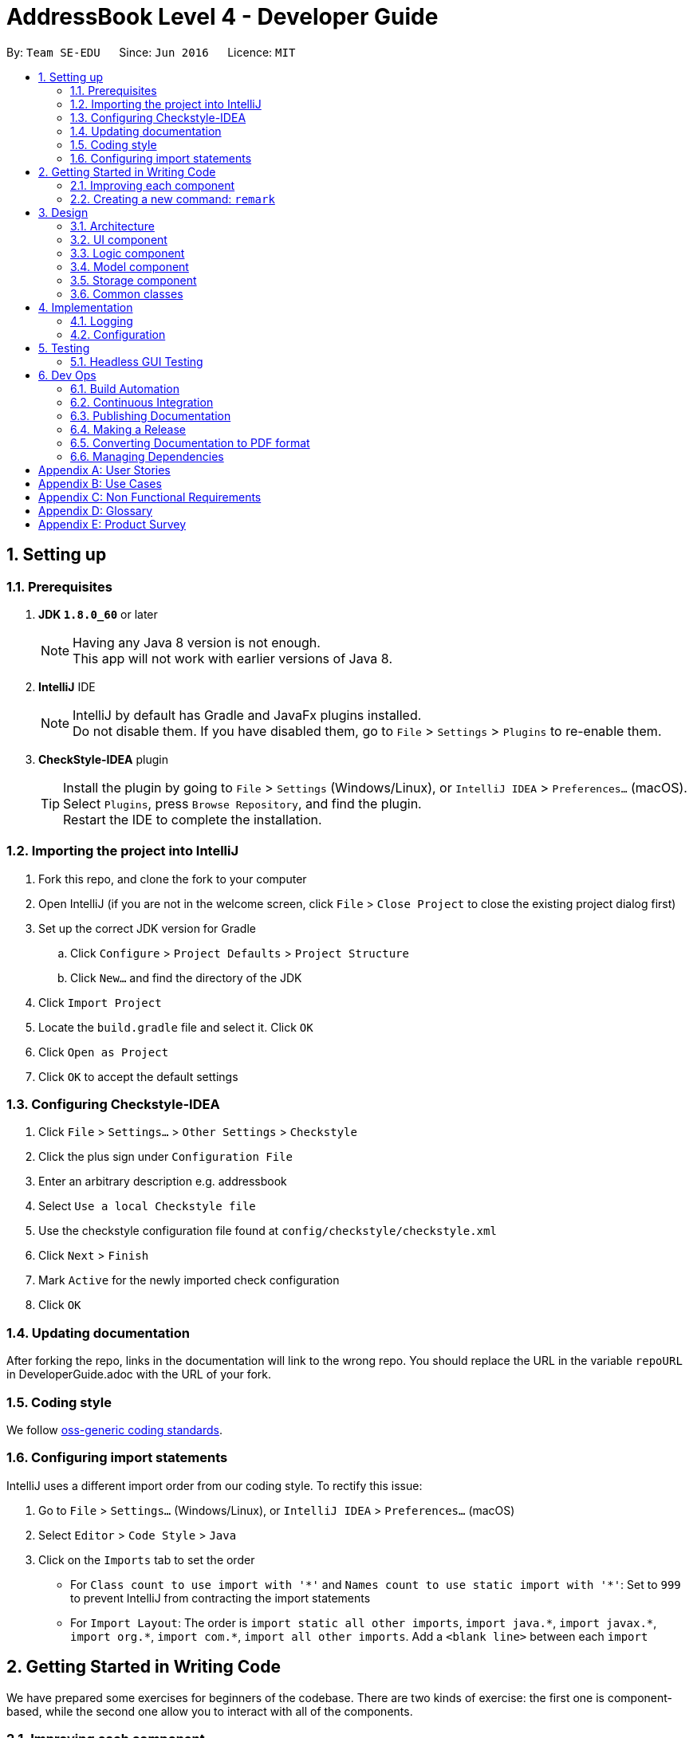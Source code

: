 = AddressBook Level 4 - Developer Guide
:toc:
:toc-title:
:toc-placement: preamble
:sectnums:
:imagesDir: images
ifdef::env-github[]
:tip-caption: :bulb:
:note-caption: :information_source:
endif::[]
ifdef::env-github,env-browser[:outfilesuffix: .adoc]
:repoURL: https://github.com/se-edu/addressbook-level4/tree/master

By: `Team SE-EDU`      Since: `Jun 2016`      Licence: `MIT`

== Setting up

=== Prerequisites

. *JDK `1.8.0_60`* or later
+
[NOTE]
Having any Java 8 version is not enough. +
This app will not work with earlier versions of Java 8.
+

. *IntelliJ* IDE
+
[NOTE]
IntelliJ by default has Gradle and JavaFx plugins installed. +
Do not disable them. If you have disabled them, go to `File` > `Settings` > `Plugins` to re-enable them.
+

. *CheckStyle-IDEA* plugin
+
[TIP]
Install the plugin by going to `File` > `Settings` (Windows/Linux), or `IntelliJ IDEA` > `Preferences...` (macOS). +
Select `Plugins`, press `Browse Repository`, and find the plugin. +
Restart the IDE to complete the installation.

=== Importing the project into IntelliJ

. Fork this repo, and clone the fork to your computer
. Open IntelliJ (if you are not in the welcome screen, click `File` > `Close Project` to close the existing project dialog first)
. Set up the correct JDK version for Gradle
.. Click `Configure` > `Project Defaults` > `Project Structure`
.. Click `New...` and find the directory of the JDK
. Click `Import Project`
. Locate the `build.gradle` file and select it. Click `OK`
. Click `Open as Project`
. Click `OK` to accept the default settings

=== Configuring Checkstyle-IDEA

. Click `File` > `Settings...` > `Other Settings` > `Checkstyle`
. Click the plus sign under `Configuration File`
. Enter an arbitrary description e.g. addressbook
. Select `Use a local Checkstyle file`
. Use the checkstyle configuration file found at `config/checkstyle/checkstyle.xml`
. Click `Next` > `Finish`
. Mark `Active` for the newly imported check configuration
. Click `OK`

=== Updating documentation

After forking the repo, links in the documentation will link to the wrong repo. You should replace the URL in the variable `repoURL` in DeveloperGuide.adoc with the URL of your fork.

=== Coding style

We follow https://github.com/oss-generic/process/blob/master/docs/CodingStandards.md[oss-generic coding standards].

=== Configuring import statements

IntelliJ uses a different import order from our coding style. To rectify this issue:

. Go to `File` > `Settings...` (Windows/Linux), or `IntelliJ IDEA` > `Preferences...` (macOS)
. Select `Editor` > `Code Style` > `Java`
. Click on the `Imports` tab to set the order

* For `Class count to use import with '\*'` and `Names count to use static import with '*'`: Set to `999` to prevent IntelliJ from contracting the import statements
* For `Import Layout`: The order is `import static all other imports`, `import java.\*`, `import javax.*`, `import org.\*`, `import com.*`, `import all other imports`. Add a `<blank line>` between each `import`

== Getting Started in Writing Code

We have prepared some exercises for beginners of the codebase. There are two kinds of exercise: the first one is component-based, while the second one allow you to interact with all of the components.

=== Improving each component

Each individual exercise in this section is component-based (i.e. you would not need to modify the other components to get it to work).

[discrete]
==== `logic` component

. Add a shorthand equivalent alias for each of the individual commands. For example, instead of typing `clear`, the user may instead type `c` to remove all persons in the list.
+
****
* Hints
** Just like we store each individual command word constant `COMMAND_WORD` inside `XYZCommand.java`, you need a new constant for aliases as well.
** `AddressBookParser` is responsible for analyzing command words.
* Solution
** For each `XYZCommand.java`, add a new constant `COMMAND_ALIAS`.
** Modify the switch statement in `AddressBookParser#parseCommand(String)` such that both the proper command word and alias can be used to execute the same intended command.
** See this https://github.com/se-edu/addressbook-level4/pull/590[PR] for the full solution.
****

[discrete]
==== `model` component

. Add a new `removeTag(Tag)` method. The specified tag will be removed from all persons, effectively removing it from the address book entirely.
+
****
* Hints
** The `Model` API interface needs to be updated.
** Explore the `AddressBook` and `Person` classes to see which API methods you can use to implement the tag removal logic. `AddressBook` allows you to update a person, and `Person` allows you to update the tags.
* Solution
** Add the new method to the `Model` interface.
** Add the implementation of `deleteTag(Tag)` method in `ModelManager`. Loop through each person, and remove the `tag` from each person.
** See this https://github.com/se-edu/addressbook-level4/pull/591[PR] for the full solution.
****

[discrete]
==== `ui` component

. Use different colors for different tags inside person cards.
+
****
* Hints
** The tag labels are created inside `PersonCard` (`new Label(tag.tagName)`). https://docs.oracle.com/javase/8/javafx/api/javafx/scene/control/Label.html[JavaFX's Label class] allows you to modify the style of each Label, such as changing its color.
** Use the .css attribute `-fx-background-color` to add a color.
* Solution
** See this https://github.com/se-edu/addressbook-level4/pull/592[PR] for the full solution.
****

. Modify `NewResultAvailableEvent` such that `ResultDisplay` can show a different style on error (currently it shows the same regardless of errors).
+
****
* Hints
** `NewResultAvailableEvent` is raised by `CommandBox` (which has the result status), and is catched by `ResultDisplay` (which is where we want to change the style to).
** `CommandBox` has a similar style for displaying an error. It also has methods for setting the style.
* Solution
** Modify `NewResultAvailableEvent` 's constructor so that users of the event can indicate whether an error has occurred.
** Modify `ResultDisplay#handleNewResultAvailableEvent(event)` to react to this event appropriately.
** See this https://github.com/se-edu/addressbook-level4/pull/593[PR] for the full solution.
****

. Modify the status bar to show the total number of people in the address book.
+
****
* Hints
** `StatusBarFooter.fxml` will need a new `StatusBar`. Be sure to set the `GridPane.columnIndex` properly for each `StatusBar` to avoid misalignment!
** `StatusBarFooter` needs to change the status bar: (1) When the application just started. (2) When the address book is updated.
* Solution
** Modify the constructor of `StatusBarFooter` to take in the number of persons when the application just started.
** Use `StatusBarFooter#handleAddressBookChangedEvent(AddressBookChangedEvent)` to update the number of persons whenever there are new changes to the addressbook.
** See this https://github.com/se-edu/addressbook-level4/pull/596[PR] for the full solution.
****

[discrete]
==== `storage` component

. Add a new method `backupAddressBook(ReadOnlyAddressBook)`,
+
****
* Hint
** Add the API method in `AddressBookStorage` interface.
** Implement the logic in `StorageManager` class.
* Solution
** See this https://github.com/se-edu/addressbook-level4/pull/594[PR] for the full solution.
****

=== Creating a new command: `remark`

By creating this command, you will be exposed to all parts of the component at once.

==== Description
Edit the remark for a person specified in the `INDEX`. +
Format: `remark INDEX r/[REMARK]`

Examples:

* `remark 1 r/Likes to drink coffee.` +
Changes the remark for the first person to `Likes to drink coffee.`
* `remark 1 r/` +
Removes the remark for the first person.

==== Step-by-step Instructions

===== Logic: Teach the app to accept 'remark' but do nothing
Let's start by teaching the application how to parse a `remark` command! We will add the logic of `remark` later.

. Add a `RemarkCommand` that just throws an `Exception`.
. Modify `AddressBookParser` to accept a `RemarkCommand`.

===== Logic: Teach the app to accept 'remark' arguments
Let's teach the application to parse arguments that our `remark` command will accept. E.g. `1 r/Likes to drink coffee.`

. Modify `RemarkCommand` to take in an Index and String for remark, and print those two parameters as the error message.
. Add `RemarkCommandParser` that will know how to parse two arguments, one index and one with prefix 'r/'.
. Modify `AddressBookParser` to use the newly implemented `RemarkCommandParser`.

===== Ui: Add a placeholder for remark in `PersonCard` GUI
Let's add a placeholder on all our `PersonCards` to display a remark for each person later!

. Add label with any random text inside `PersonListCard.fxml`.
. Add FXML annotation in `PersonCard` to tie the variable to the actual label.

===== Model: Add Remark class
We have to properly encapsulate the remark in our `ReadOnlyPerson` class. Instead of just using a `String`, let's follow the conventional class structure that the codebase already uses, by adding a `Remark` class.

. Add `Remark` to model component (you can copy from `Address`, remove the regex and rename accordingly).
. Modify `RemarkCommand` to now take in a Remark instead of a String.

===== Model: Modify `ReadOnlyPerson` to support a `Remark` field
Now we have the `Remark` class, we need to actually use it inside `ReadOnlyPerson`!

. Add three methods `setRemark(Remark)`, `getRemark()` and `remarkProperty()`.
. Be sure to implement these newly created methods in `Person`, which implements the `ReadOnlyPerson` interface.
. You may assume that the user will not be able to use the `add` and `edit` commands to modify the remarks field (i.e. the person will be created without a remark).

===== Storage: Add `Remark` field to `XmlAdaptedPerson` class
We now have `Remarks` for `Persons`, but they will be gone when we exit the application! Let's modify `XmlAdaptedPerson` to include a `Remark` field so that it is not gone forever!

. Add a new Xml field for `Remark`.
. Be sure to modify the logic of the constructor and `toModelType()`, which handles the conversion to/from `ReadOnlyPerson`.

===== Ui: Connect `Remark` field to `PersonCard`
Our remark label in `PersonCard` is still a placeholder. Let's bring it to life by binding it with the actual `remark` field!

. Modify `PersonCard#bindListeners()` to add in the binding for `remark`.

===== Logic: Implement `RemarkCommand#execute()` logic
We now have everything set up... but we still can't modify the remarks! Let's finish it up by adding in actual logic for our `remark` command.

. Replace the error message with an actual logic to modify the remarks of a person.

===== Test: Add all tests to ensure that we implemented `remark` correctly
Our `remark` command implementation is done, but how confident are we in terms of whether everything works? We will have to implement tests to verify that our `remark` command works as we expected.

. Add a new test case in `AddressBookParserTest` that verifies the parser parses `RemarkCommand` command and its arguments correctly.
. Create `RemarkCommandTest` that will test different combinations of valid and invalid arguments.
. Create `RemarkCommandParserTest` that will test the different combinations of field omission.
. Modify `PersonCardHandle` to include the new remark label.
. Modify `PersonCardTest` and `GuiTestAssert` to check for the new remark label.
. Create `RemarkTest` to test the `#equals()` method.
. Modify `validAddressBook.xml` such that it includes the new remark XML element in the test data.
. Modify `PersonBuilder` by adding a `#withRemark(String)` builder method.
. Modify `TypicalPersons` so that some people will have remarks (otherwise we will not be able to test whether the remark fields work in some situations).

==== Full Solution

See this https://github.com/se-edu/addressbook-level4/pull/597[PR] for the step-by-step solution.

== Design

=== Architecture

image::Architecture.png[width="600"]
_Figure 3.1.1 : Architecture Diagram_

The *_Architecture Diagram_* given above explains the high-level design of the App. Given below is a quick overview of each component.

[TIP]
The `.pptx` files used to create diagrams in this document can be found in the link:{repoURL}/docs/diagrams/[diagrams] folder. To update a diagram, modify the diagram in the pptx file, select the objects of the diagram, and choose `Save as picture`.

`Main` has only one class called link:{repoURL}/src/main/java/seedu/address/MainApp.java[`MainApp`]. It is responsible for,

* At app launch: Initializes the components in the correct sequence, and connects them up with each other.
* At shut down: Shuts down the components and invokes cleanup method where necessary.

link:#common-classes[*`Commons`*] represents a collection of classes used by multiple other components. Two of those classes play important roles at the architecture level.

* `EventsCenter` : This class (written using https://github.com/google/guava/wiki/EventBusExplained[Google's Event Bus library]) is used by components to communicate with other components using events (i.e. a form of _Event Driven_ design)
* `LogsCenter` : Used by many classes to write log messages to the App's log file.

The rest of the App consists of four components.

* link:#ui-component[*`UI`*] : The UI of the App.
* link:#logic-component[*`Logic`*] : The command executor.
* link:#model-component[*`Model`*] : Holds the data of the App in-memory.
* link:#storage-component[*`Storage`*] : Reads data from, and writes data to, the hard disk.

Each of the four components

* Defines its _API_ in an `interface` with the same name as the Component.
* Exposes its functionality using a `{Component Name}Manager` class.

For example, the `Logic` component (see the class diagram given below) defines it's API in the `Logic.java` interface and exposes its functionality using the `LogicManager.java` class.

image::LogicClassDiagram.png[width="800"]
_Figure 3.1.2 : Class Diagram of the Logic Component_

[discrete]
==== Events-Driven nature of the design

The _Sequence Diagram_ below shows how the components interact for the scenario where the user issues the command `delete 1`.

image::SDforDeletePerson.png[width="800"]
_Figure 3.1.3a : Component interactions for `delete 1` command (part 1)_

[NOTE]
Note how the `Model` simply raises a `AddressBookChangedEvent` when the Address Book data are changed, instead of asking the `Storage` to save the updates to the hard disk.

The diagram below shows how the `EventsCenter` reacts to that event, which eventually results in the updates being saved to the hard disk and the status bar of the UI being updated to reflect the 'Last Updated' time.

image::SDforDeletePersonEventHandling.png[width="800"]
_Figure 3.1.3b : Component interactions for `delete 1` command (part 2)_

[NOTE]
Note how the event is propagated through the `EventsCenter` to the `Storage` and `UI` without `Model` having to be coupled to either of them. This is an example of how this Event Driven approach helps us reduce direct coupling between components.

The sections below give more details of each component.

=== UI component

Author: Alice Bee

image::UiClassDiagram.png[width="800"]
_Figure 3.2.1 : Structure of the UI Component_

*API* : link:{repoURL}/src/main/java/seedu/address/ui/Ui.java[`Ui.java`]

The UI consists of a `MainWindow` that is made up of parts e.g.`CommandBox`, `ResultDisplay`, `PersonListPanel`, `StatusBarFooter`, `BrowserPanel` etc. All these, including the `MainWindow`, inherit from the abstract `UiPart` class.

The `UI` component uses JavaFx UI framework. The layout of these UI parts are defined in matching `.fxml` files that are in the `src/main/resources/view` folder. For example, the layout of the link:{repoURL}/src/main/java/seedu/address/ui/MainWindow.java[`MainWindow`] is specified in link:{repoURL}/src/main/resources/view/MainWindow.fxml[`MainWindow.fxml`]

The `UI` component,

* Executes user commands using the `Logic` component.
* Binds itself to some data in the `Model` so that the UI can auto-update when data in the `Model` change.
* Responds to events raised from various parts of the App and updates the UI accordingly.

=== Logic component

Author: Bernard Choo

image::LogicClassDiagram.png[width="800"]
_Figure 3.3.1 : Structure of the Logic Component_

image::LogicCommandClassDiagram.png[width="800"]
_Figure 3.3.2 : Structure of Commands in the Logic Component. This diagram shows finer details concerning `XYZCommand` and `Command` in Figure 3.3.1_

*API* :
link:{repoURL}/src/main/java/seedu/address/logic/Logic.java[`Logic.java`]

.  `Logic` uses the `AddressBookParser` class to parse the user command.
.  This results in a `Command` object which is executed by the `LogicManager`.
.  The command execution can affect the `Model` (e.g. adding a person) and/or raise events.
.  The result of the command execution is encapsulated as a `CommandResult` object which is passed back to the `Ui`.

Given below is the Sequence Diagram for interactions within the `Logic` component for the `execute("delete 1")` API call.

image::DeletePersonSdForLogic.png[width="800"]
_Figure 3.3.1 : Interactions Inside the Logic Component for the `delete 1` Command_

=== Model component

Author: Cynthia Dharman

image::ModelClassDiagram.png[width="800"]
_Figure 3.4.1 : Structure of the Model Component_

*API* : link:{repoURL}/src/main/java/seedu/address/model/Model.java[`Model.java`]

The `Model`,

* stores a `UserPref` object that represents the user's preferences.
* stores the Address Book data.
* exposes a `UnmodifiableObservableList<ReadOnlyPerson>` that can be 'observed' e.g. the UI can be bound to this list so that the UI automatically updates when the data in the list change.
* does not depend on any of the other three components.

=== Storage component

Author: Darius Foong

image::StorageClassDiagram.png[width="800"]
_Figure 3.5.1 : Structure of the Storage Component_

*API* : link:{repoURL}/src/main/java/seedu/address/storage/Storage.java[`Storage.java`]

The `Storage` component,

* can save `UserPref` objects in json format and read it back.
* can save the Address Book data in xml format and read it back.

=== Common classes

Classes used by multiple components are in the `seedu.addressbook.commons` package.

== Implementation

=== Logging

We are using `java.util.logging` package for logging. The `LogsCenter` class is used to manage the logging levels and logging destinations.

* The logging level can be controlled using the `logLevel` setting in the configuration file (See link:#configuration[Configuration])
* The `Logger` for a class can be obtained using `LogsCenter.getLogger(Class)` which will log messages according to the specified logging level
* Currently log messages are output through: `Console` and to a `.log` file.

*Logging Levels*

* `SEVERE` : Critical problem detected which may possibly cause the termination of the application
* `WARNING` : Can continue, but with caution
* `INFO` : Information showing the noteworthy actions by the App
* `FINE` : Details that is not usually noteworthy but may be useful in debugging e.g. print the actual list instead of just its size

=== Configuration

Certain properties of the application can be controlled (e.g App name, logging level) through the configuration file (default: `config.json`).

== Testing

Tests can be found in the `./src/test/java` folder.

*In IntelliJ*:

* To run all tests, right-click on the `src/test/java` folder and choose `Run 'All Tests'`
* To run a subset of tests, you can right-click on a test package, test class, or a test and choose `Run 'ABC'`

*Using Gradle*:

* See <<UsingGradle#, UsingGradle.adoc>> for how to run tests using Gradle.

We have two types of tests:

.  *GUI Tests* - These are _System Tests_ that test the entire App by simulating user actions on the GUI. These are in the `guitests` package.
.  *Non-GUI Tests* - These are tests not involving the GUI. They include,
..  _Unit tests_ targeting the lowest level methods/classes. +
e.g. `seedu.address.commons.StringUtilTest`
..  _Integration tests_ that are checking the integration of multiple code units (those code units are assumed to be working). +
e.g. `seedu.address.storage.StorageManagerTest`
..  Hybrids of unit and integration tests. These test are checking multiple code units as well as how the are connected together. +
e.g. `seedu.address.logic.LogicManagerTest`

=== Headless GUI Testing

Thanks to the https://github.com/TestFX/TestFX[TestFX] library we use, our GUI tests can be run in the _headless_ mode. In the headless mode, GUI tests do not show up on the screen. That means the developer can do other things on the Computer while the tests are running. See <<UsingGradle#running-tests, UsingGradle.adoc>> to learn how to run tests in headless mode.

== Dev Ops

=== Build Automation

See <<UsingGradle#, UsingGradle.adoc>> to learn how to use Gradle for build automation.

=== Continuous Integration

We use https://travis-ci.org/[Travis CI] and https://www.appveyor.com/[AppVeyor] to perform _Continuous Integration_ on our projects. See <<UsingTravis#, UsingTravis.adoc>> and <<UsingAppVeyor#, UsingAppVeyor.adoc>> for more details.

=== Publishing Documentation

See <<UsingGithubPages#, UsingGithubPages.adoc>> to learn how to use GitHub Pages to publish documentation to the project site.

=== Making a Release

Here are the steps to create a new release.

.  Update the version number in link:{repoURL}/src/main/java/seedu/address/MainApp.java[`MainApp.java`].
.  Generate a JAR file <<UsingGradle#creating-the-jar-file, using Gradle>>.
.  Tag the repo with the version number. e.g. `v0.1`
.  https://help.github.com/articles/creating-releases/[Create a new release using GitHub] and upload the JAR file you created.

=== Converting Documentation to PDF format

We use https://www.google.com/chrome/browser/desktop/[Google Chrome] for converting documentation to PDF format, as Chrome's PDF engine preserves hyperlinks used in webpages.

Here are the steps to convert the project documentation files to PDF format.

.  Make sure you have set up GitHub Pages as described in <<UsingGithubPages#setting-up, UsingGithubPages.adoc>>.
.  Using Chrome, go to the <<UsingGithubPages#viewing-the-project-site, GitHub Pages version>> of the documentation file. e.g. For <<UserGuide#, UserGuide.adoc>>, the URL will be `\https://<your-username-or-organization-name>.github.io/addressbook-level4/docs/UserGuide.html`.
.  Click on the `Print` option in Chrome's menu.
.  Set the destination to `Save as PDF`, then click `Save` to save a copy of the file in PDF format. For best results, use the settings indicated in the screenshot below.

image::chrome_save_as_pdf.png[width="300"]
_Figure 6.4.1 : Saving documentation as PDF files in Chrome_

=== Managing Dependencies

A project often depends on third-party libraries. For example, Address Book depends on the http://wiki.fasterxml.com/JacksonHome[Jackson library] for XML parsing. Managing these _dependencies_ can be automated using Gradle. For example, Gradle can download the dependencies automatically, which is better than these alternatives. +
a. Include those libraries in the repo (this bloats the repo size) +
b. Require developers to download those libraries manually (this creates extra work for developers)

[appendix]
== User Stories

Priorities: High (must have) - `* * \*`, Medium (nice to have) - `* \*`, Low (unlikely to have) - `*`

[width="59%",cols="22%,<23%,<25%,<30%",options="header",]
|=======================================================================
|Priority |As a ... |I want to ... |So that I can...
|`* * *` |new user |see usage instructions |refer to instructions when I forget how to use the App

|`* * *` |user |add a new person |

|`* * *` |user |delete a person |remove entries that I no longer need

|`* * *` |user |find a person by name |locate details of persons without having to go through the entire list

|`* *` |user |hide link:#private-contact-detail[private contact details] by default |minimize chance of someone else seeing them by accident

|`*` |user with many persons in the address book |sort persons by name |locate a person easily
|=======================================================================

{More to be added}

[appendix]
== Use Cases

(For all use cases below, the *System* is the `AddressBook` and the *Actor* is the `user`, unless specified otherwise)

[discrete]
=== Use case: Delete person

*MSS*

1.  User requests to list persons
2.  AddressBook shows a list of persons
3.  User requests to delete a specific person in the list
4.  AddressBook deletes the person Use case ends.

*Extensions*

2a. The list is empty

____
Use case ends
____

3a. The given index is invalid

____
3a1. AddressBook shows an error message +
Use case resumes at step 2
____

{More to be added}

[appendix]
== Non Functional Requirements

.  Should work on any link:#mainstream-os[mainstream OS] as long as it has Java `1.8.0_60` or higher installed.
.  Should be able to hold up to 1000 persons without a noticeable sluggishness in performance for typical usage.
.  A user with above average typing speed for regular English text (i.e. not code, not system admin commands) should be able to accomplish most of the tasks faster using commands than using the mouse.

{More to be added}

[appendix]
== Glossary

[[mainstream-os]]
Mainstream OS

____
Windows, Linux, Unix, OS-X
____

[[private-contact-detail]]
Private contact detail

_____
A contact detail that is not meant to be shared with others
_____

[appendix]
== Product Survey

*Product Name*

Author: ...

Pros:

* ...
* ...

Cons:

* ...
* ...
